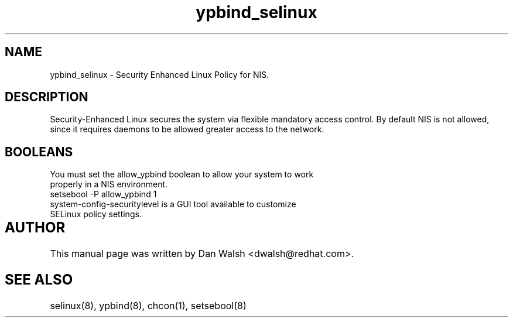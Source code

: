 .TH  "ypbind_selinux"  "8"  "17 Jan 2005" "dwalsh@redhat.com" "ypbind Selinux Policy documentation"
.SH "NAME"
ypbind_selinux \- Security Enhanced Linux Policy for NIS.
.SH "DESCRIPTION"

Security-Enhanced Linux secures the system via flexible mandatory access
control. By default NIS is not allowed, since it requires daemons to be allowed greater access to the network.  
.SH BOOLEANS
.TP
You must set the allow_ypbind boolean to allow your system to work properly in a NIS environment.
.TP
setsebool -P allow_ypbind 1
.TP
system-config-securitylevel is a GUI tool available to customize SELinux policy settings.
.SH AUTHOR	
This manual page was written by Dan Walsh <dwalsh@redhat.com>.

.SH "SEE ALSO"
selinux(8), ypbind(8), chcon(1), setsebool(8)
